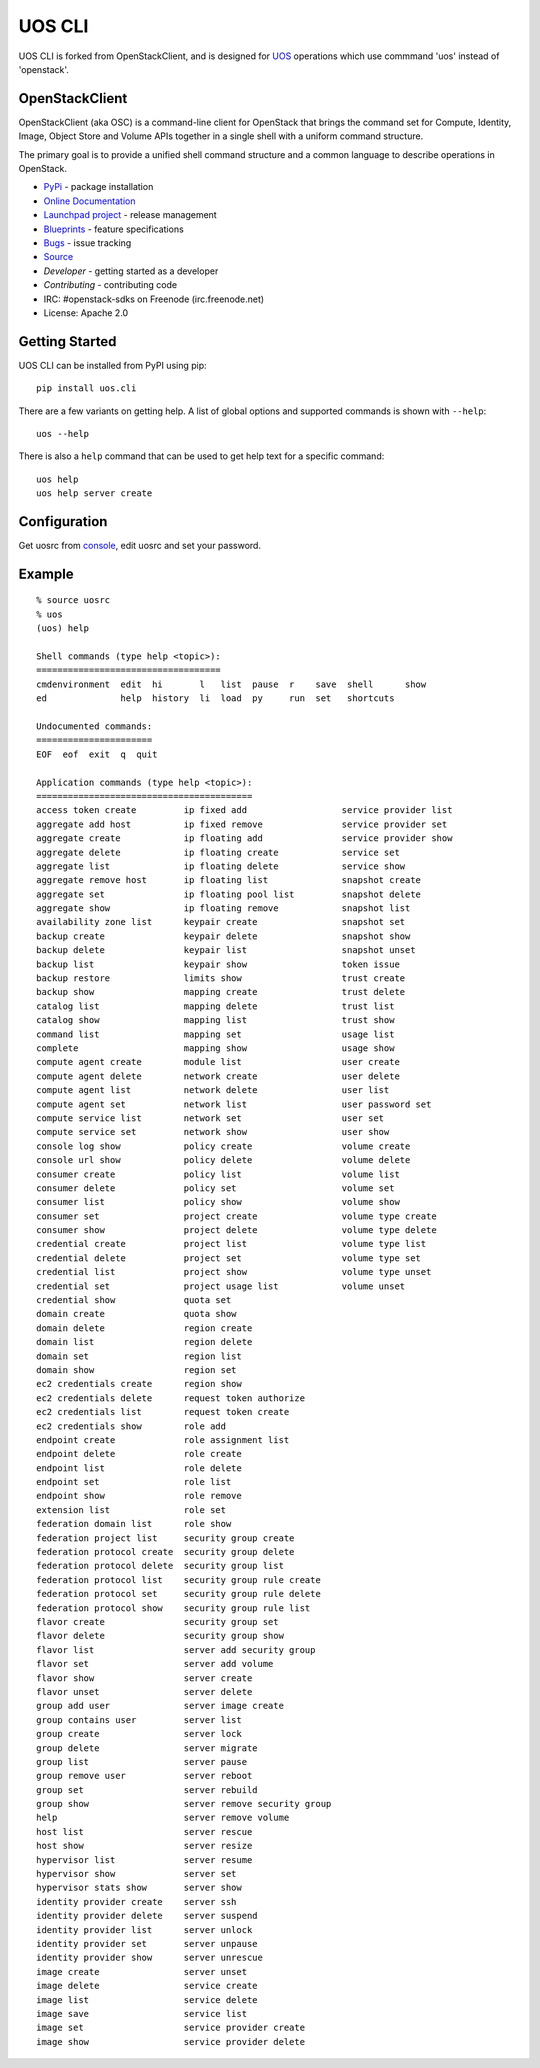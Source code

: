 =======
UOS CLI
=======

UOS CLI is forked from OpenStackClient, and is designed for `UOS`_
operations which use commmand 'uos' instead of 'openstack'.

.. _UOS: https://www.ustack.com

OpenStackClient
===============

OpenStackClient (aka OSC) is a command-line client for OpenStack that brings
the command set for Compute, Identity, Image, Object Store and Volume APIs
together in a single shell with a uniform command structure.

The primary goal is to provide a unified shell command structure and a common
language to describe operations in OpenStack.

* `PyPi`_ - package installation
* `Online Documentation`_
* `Launchpad project`_ - release management
* `Blueprints`_ - feature specifications
* `Bugs`_ - issue tracking
* `Source`_
* `Developer` - getting started as a developer
* `Contributing` - contributing code
* IRC: #openstack-sdks on Freenode (irc.freenode.net)
* License: Apache 2.0

.. _PyPi: https://pypi.python.org/pypi/python-openstackclient
.. _Online Documentation: http://docs.openstack.org/developer/python-openstackclient/
.. _Launchpad project: https://launchpad.net/python-openstackclient
.. _Blueprints: https://blueprints.launchpad.net/python-openstackclient
.. _Bugs: https://bugs.launchpad.net/python-openstackclient
.. _Source: https://git.openstack.org/cgit/openstack/python-openstackclient
.. _Developer: http://docs.openstack.org/infra/manual/python.html
.. _Contributing: http://docs.openstack.org/infra/manual/developers.html

Getting Started
===============

UOS CLI can be installed from PyPI using pip::

    pip install uos.cli

There are a few variants on getting help.  A list of global options and supported
commands is shown with ``--help``::

    uos --help

There is also a ``help`` command that can be used to get help text for a specific
command::

    uos help
    uos help server create

Configuration
=============

Get uosrc from `console`_, edit uosrc and set your password.

.. _console: https://console.ustack.com

Example
=======

::

    % source uosrc
    % uos
    (uos) help

    Shell commands (type help <topic>):
    ===================================
    cmdenvironment  edit  hi       l   list  pause  r    save  shell      show
    ed              help  history  li  load  py     run  set   shortcuts

    Undocumented commands:
    ======================
    EOF  eof  exit  q  quit

    Application commands (type help <topic>):
    =========================================
    access token create         ip fixed add                  service provider list
    aggregate add host          ip fixed remove               service provider set
    aggregate create            ip floating add               service provider show
    aggregate delete            ip floating create            service set
    aggregate list              ip floating delete            service show
    aggregate remove host       ip floating list              snapshot create
    aggregate set               ip floating pool list         snapshot delete
    aggregate show              ip floating remove            snapshot list
    availability zone list      keypair create                snapshot set
    backup create               keypair delete                snapshot show
    backup delete               keypair list                  snapshot unset
    backup list                 keypair show                  token issue
    backup restore              limits show                   trust create
    backup show                 mapping create                trust delete
    catalog list                mapping delete                trust list
    catalog show                mapping list                  trust show
    command list                mapping set                   usage list
    complete                    mapping show                  usage show
    compute agent create        module list                   user create
    compute agent delete        network create                user delete
    compute agent list          network delete                user list
    compute agent set           network list                  user password set
    compute service list        network set                   user set
    compute service set         network show                  user show
    console log show            policy create                 volume create
    console url show            policy delete                 volume delete
    consumer create             policy list                   volume list
    consumer delete             policy set                    volume set
    consumer list               policy show                   volume show
    consumer set                project create                volume type create
    consumer show               project delete                volume type delete
    credential create           project list                  volume type list
    credential delete           project set                   volume type set
    credential list             project show                  volume type unset
    credential set              project usage list            volume unset
    credential show             quota set
    domain create               quota show
    domain delete               region create
    domain list                 region delete
    domain set                  region list
    domain show                 region set
    ec2 credentials create      region show
    ec2 credentials delete      request token authorize
    ec2 credentials list        request token create
    ec2 credentials show        role add
    endpoint create             role assignment list
    endpoint delete             role create
    endpoint list               role delete
    endpoint set                role list
    endpoint show               role remove
    extension list              role set
    federation domain list      role show
    federation project list     security group create
    federation protocol create  security group delete
    federation protocol delete  security group list
    federation protocol list    security group rule create
    federation protocol set     security group rule delete
    federation protocol show    security group rule list
    flavor create               security group set
    flavor delete               security group show
    flavor list                 server add security group
    flavor set                  server add volume
    flavor show                 server create
    flavor unset                server delete
    group add user              server image create
    group contains user         server list
    group create                server lock
    group delete                server migrate
    group list                  server pause
    group remove user           server reboot
    group set                   server rebuild
    group show                  server remove security group
    help                        server remove volume
    host list                   server rescue
    host show                   server resize
    hypervisor list             server resume
    hypervisor show             server set
    hypervisor stats show       server show
    identity provider create    server ssh
    identity provider delete    server suspend
    identity provider list      server unlock
    identity provider set       server unpause
    identity provider show      server unrescue
    image create                server unset
    image delete                service create
    image list                  service delete
    image save                  service list
    image set                   service provider create
    image show                  service provider delete